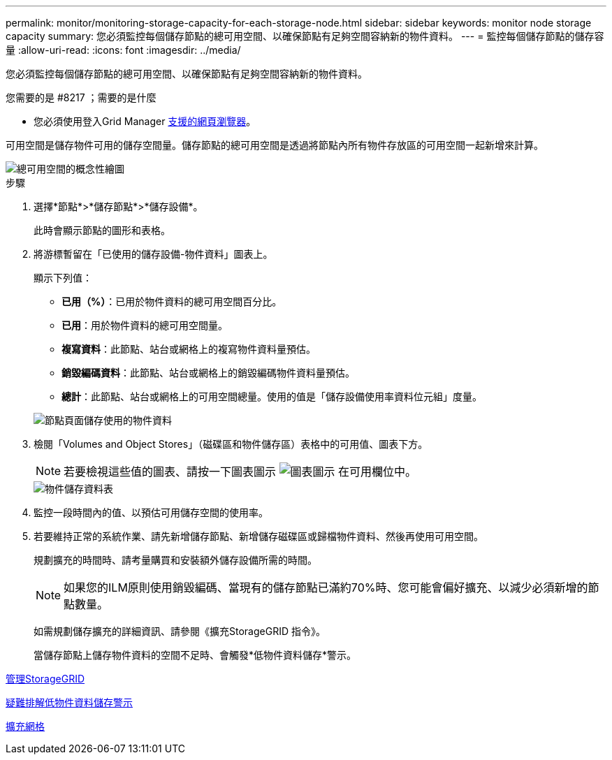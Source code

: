 ---
permalink: monitor/monitoring-storage-capacity-for-each-storage-node.html 
sidebar: sidebar 
keywords: monitor node storage capacity 
summary: 您必須監控每個儲存節點的總可用空間、以確保節點有足夠空間容納新的物件資料。 
---
= 監控每個儲存節點的儲存容量
:allow-uri-read: 
:icons: font
:imagesdir: ../media/


[role="lead"]
您必須監控每個儲存節點的總可用空間、以確保節點有足夠空間容納新的物件資料。

.您需要的是 #8217 ；需要的是什麼
* 您必須使用登入Grid Manager xref:../admin/web-browser-requirements.adoc[支援的網頁瀏覽器]。


可用空間是儲存物件可用的儲存空間量。儲存節點的總可用空間是透過將節點內所有物件存放區的可用空間一起新增來計算。

image::../media/calculating_watermarks.gif[總可用空間的概念性繪圖]

.步驟
. 選擇*節點*>*儲存節點*>*儲存設備*。
+
此時會顯示節點的圖形和表格。

. 將游標暫留在「已使用的儲存設備-物件資料」圖表上。
+
顯示下列值：

+
** *已用（%）*：已用於物件資料的總可用空間百分比。
** *已用*：用於物件資料的總可用空間量。
** *複寫資料*：此節點、站台或網格上的複寫物件資料量預估。
** *銷毀編碼資料*：此節點、站台或網格上的銷毀編碼物件資料量預估。
** *總計*：此節點、站台或網格上的可用空間總量。使用的值是「儲存設備使用率資料位元組」度量。


+
image::../media/nodes_page_storage_used_object_data.png[節點頁面儲存使用的物件資料]

. 檢閱「Volumes and Object Stores」（磁碟區和物件儲存區）表格中的可用值、圖表下方。
+

NOTE: 若要檢視這些值的圖表、請按一下圖表圖示 image:../media/icon_chart_new_for_11_5.png["圖表圖示"] 在可用欄位中。

+
image::../media/nodes_page_storage_tables.png[物件儲存資料表]

. 監控一段時間內的值、以預估可用儲存空間的使用率。
. 若要維持正常的系統作業、請先新增儲存節點、新增儲存磁碟區或歸檔物件資料、然後再使用可用空間。
+
規劃擴充的時間時、請考量購買和安裝額外儲存設備所需的時間。

+

NOTE: 如果您的ILM原則使用銷毀編碼、當現有的儲存節點已滿約70%時、您可能會偏好擴充、以減少必須新增的節點數量。

+
如需規劃儲存擴充的詳細資訊、請參閱《擴充StorageGRID 指令》。

+
當儲存節點上儲存物件資料的空間不足時、會觸發*低物件資料儲存*警示。



xref:../admin/index.adoc[管理StorageGRID]

xref:troubleshooting-storagegrid-system.adoc[疑難排解低物件資料儲存警示]

xref:../expand/index.adoc[擴充網格]
